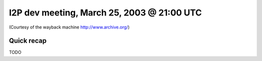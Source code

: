 I2P dev meeting, March 25, 2003 @ 21:00 UTC
===========================================

(Courtesy of the wayback machine http://www.archive.org/)

Quick recap
-----------

TODO

